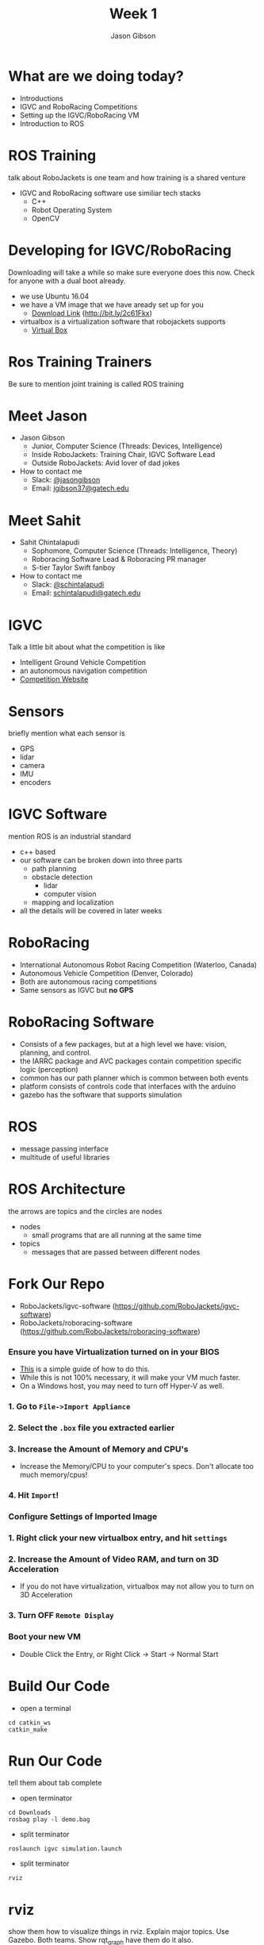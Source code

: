 #+TITLE: Week 1
#+AUTHOR: Jason Gibson
#+EMAIL: jgibson37@gatech.edu
# content heavily borrowed from robocup-training

* What are we doing today?
- Introductions
- IGVC and RoboRacing Competitions
- Setting up the IGVC/RoboRacing VM
- Introduction to ROS

* ROS Training
#+BEGIN_NOTES
talk about RoboJackets is one team and how training is a shared venture
#+END_NOTES
- IGVC and RoboRacing software use similiar tech stacks
  - C++
  - Robot Operating System
  - OpenCV

* Developing for IGVC/RoboRacing
#+BEGIN_NOTES
Downloading will take a while so make sure everyone does this now.
Check for anyone with a dual boot already.
#+END_NOTES
- we use Ubuntu 16.04
- we have a VM image that we have aready set up for you
  - [[https://mega.nz/#!kgFCyC5Y!lETW_2hufOsqxEOUrnjVFD538FvI3qXBLXWiBm9X_xI][Download Link]] (http://bit.ly/2c61Fkx)
- virtualbox is a virtualization software that robojackets supports
  - [[https://www.virtualbox.org/wiki/Downloads][Virtual Box]]

* Ros Training Trainers
#+BEGIN_NOTES
Be sure to mention joint training is called ROS training
#+END_NOTES

* Meet Jason
#+ATTR_HTML: :width 15%
[[file:https://i.imgur.com/izC5WWA.jpg]]
- Jason Gibson
  - Junior, Computer Science (Threads: Devices, Intelligence)
  - Inside RoboJackets: Training Chair, IGVC Software Lead
  - Outside RoboJackets: Avid lover of dad jokes
- How to contact me
  - Slack: [[https://robojackets.slack.com/messages/@jasongibson/][@jasongibson]]
  - Email: [[mailto:jgibson37@gatech.edu][jgibson37@gatech.edu]]

* Meet Sahit
#+ATTR_HTML: :width 20%
[[file:https://i.imgur.com/aqKGrKm.jpg]]
- Sahit Chintalapudi
  - Sophomore, Computer Science (Threads: Intelligence, Theory)
  - Roboracing Software Lead & Roboracing PR manager
  - S-tier Taylor Swift fanboy
- How to contact me
  - Slack: [[https://robojackets.slack.com/messages/@schintalapudi/][@schintalapudi]]
  - Email: [[mailto:schintalapudi@gatech.edu][schintalapudi@gatech.edu]]

* IGVC
#+BEGIN_NOTES
Talk a little bit about what the competition is like
#+END_NOTES
- Intelligent Ground Vehicle Competition
- an autonomous navigation competition
- [[http://www.igvc.org][Competition Website]]
#+ATTR_HTML: :width 20%
[[file:https://i.imgur.com/40QJ9g9.jpg]]

* Sensors
#+BEGIN_NOTES
briefly mention what each sensor is
#+END_NOTES
- GPS
- lidar
- camera
- IMU
- encoders

* IGVC Software
#+BEGIN_NOTES
mention ROS is an industrial standard
#+END_NOTES
- c++ based
- our software can be broken down into three parts
  - path planning
  - obstacle detection
    - lidar
    - computer vision
  - mapping and localization
- all the details will be covered in later weeks

* RoboRacing
- International Autonomous Robot Racing Competition (Waterloo, Canada)
- Autonomous Vehicle Competition (Denver, Colorado)
- Both are autonomous racing competitions
- Same sensors as IGVC but *no GPS*
#+ATTR_HTML: :width 20%
[[file:https://i.imgur.com/8s99LgL.jpg]]

* RoboRacing Software
- Consists of a few packages, but at a high level we have: vision, planning,
  and control.
- the IARRC package and AVC packages contain competition specific logic
  (perception)
- common has our path planner which is common between both events
- platform consists of controls code that interfaces with the arduino
- gazebo has the software that supports simulation

* ROS
- message passing interface
- multitude of useful libraries

* ROS Architecture
#+BEGIN_NOTES
the arrows are topics and the circles are nodes
#+END_NOTES
- nodes
  - small programs that are all running at the same time
- topics
  - messages that are passed between different nodes
#+ATTR_HTML: :width 60%
[[file:https://magiccvs.byu.edu/wiki/images/b/bb/Rqt_graph_turtle_key.png]]

[[file:https://i.imgur.com/0cdXQXW.png]]
* Fork Our Repo
- RoboJackets/igvc-software (https://github.com/RoboJackets/igvc-software)
- RoboJackets/roboracing-software (https://github.com/RoboJackets/roboracing-software)
#+ATTR_HTML: :width 60%
[[file:https://i.imgur.com/9Wz6RP3.png]]

*** Ensure you have Virtualization turned on in your BIOS
 - [[http://www.howtogeek.com/213795/how-to-enable-intel-vt-x-in-your-computers-bios-or-uefi-firmware/][This]] is a simple guide of how to do this.
 - While this is not 100% necessary, it will make your VM much faster.
 - On a Windows host, you may need to turn off Hyper-V as well.

*** 1. Go to =File->Import Appliance=
      [[file:https://i.imgur.com/keQmMy4.png]]

*** 2. Select the =.box= file you extracted earlier
      [[file:https://i.imgur.com/3S2Pgt3.png]]

*** 3. Increase the Amount of Memory and CPU's
      - Increase the Memory/CPU to your computer's specs. Don't allocate too much memory/cpus!
      [[file:https://i.imgur.com/P8Adm2a.png]]

*** 4. Hit =Import=!

*** Configure Settings of Imported Image
*** 1. Right click your new virtualbox entry, and hit =settings=
*** 2. Increase the Amount of Video RAM, and turn on 3D Acceleration
      - If you do not have virtualization, virtualbox may not allow you to turn on 3D Acceleration
      [[file:https://i.imgur.com/YzmNmcM.png]]
*** 3. Turn *OFF* =Remote Display=
      [[file:https://i.imgur.com/cvigW2G.png]]

*** Boot your new VM
 - Double Click the Entry, or Right Click -> Start -> Normal Start

* Build Our Code
- open a terminal
#+BEGIN_SRC shell
cd catkin_ws
catkin_make
#+END_SRC

* Run Our Code
#+BEGIN_NOTES
tell them about tab complete
#+END_NOTES
- open terminator
#+BEGIN_SRC shell
cd Downloads
rosbag play -l demo.bag
#+END_SRC
- split terminator
#+BEGIN_SRC shell
roslaunch igvc simulation.launch
#+END_SRC
- split terminator
#+BEGIN_SRC shell
rviz
#+END_SRC

* rviz
#+BEGIN_NOTES
show them how to visualize things in rviz. Explain major topics. Use Gazebo. Both teams. Show rqt_graph have them do it also.
#+END_NOTES
- a visualization tool that works well for ROS
  - we are seeing messages our robot is sending
